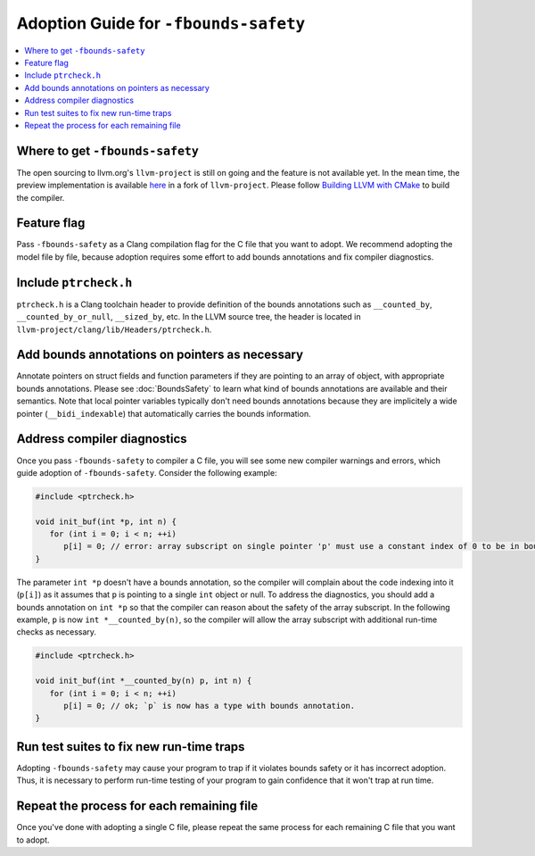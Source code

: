 ======================================
Adoption Guide for ``-fbounds-safety``
======================================

.. contents::
   :local:

Where to get ``-fbounds-safety``
================================

The open sourcing to llvm.org's ``llvm-project`` is still on going and the
feature is not available yet. In the mean time, the preview implementation is
available
`here <https://github.com/swiftlang/llvm-project/tree/stable/20240723>`_ in a
fork of ``llvm-project``. Please follow
`Building LLVM with CMake <https://llvm.org/docs/CMake.html>`_ to build the
compiler.

Feature flag
============

Pass ``-fbounds-safety`` as a Clang compilation flag for the C file that you
want to adopt. We recommend adopting the model file by file, because adoption
requires some effort to add bounds annotations and fix compiler diagnostics.

Include ``ptrcheck.h``
======================

``ptrcheck.h`` is a Clang toolchain header to provide definition of the bounds
annotations such as ``__counted_by``, ``__counted_by_or_null``, ``__sized_by``,
etc. In the LLVM source tree, the header is located in
``llvm-project/clang/lib/Headers/ptrcheck.h``.


Add bounds annotations on pointers as necessary
===============================================

Annotate pointers on struct fields and function parameters if they are pointing
to an array of object, with appropriate bounds annotations. Please see
:doc:`BoundsSafety` to learn what kind of bounds annotations are available and
their semantics. Note that local pointer variables typically don't need bounds
annotations because they are implicitely a wide pointer (``__bidi_indexable``)
that automatically carries the bounds information.

Address compiler diagnostics
============================

Once you pass ``-fbounds-safety`` to compiler a C file, you will see some new
compiler warnings and errors, which guide adoption of ``-fbounds-safety``.
Consider the following example:

.. code-block:: c

   #include <ptrcheck.h>

   void init_buf(int *p, int n) {
      for (int i = 0; i < n; ++i)
         p[i] = 0; // error: array subscript on single pointer 'p' must use a constant index of 0 to be in bounds
   }

The parameter ``int *p`` doesn't have a bounds annotation, so the compiler will
complain about the code indexing into it (``p[i]``) as it assumes that ``p`` is
pointing to a single ``int`` object or null. To address the diagnostics, you
should add a bounds annotation on ``int *p`` so that the compiler can reason
about the safety of the array subscript. In the following example, ``p`` is now
``int *__counted_by(n)``, so the compiler will allow the array subscript with
additional run-time checks as necessary.

.. code-block:: c

   #include <ptrcheck.h>

   void init_buf(int *__counted_by(n) p, int n) {
      for (int i = 0; i < n; ++i)
         p[i] = 0; // ok; `p` is now has a type with bounds annotation.
   }

Run test suites to fix new run-time traps
========================================

Adopting ``-fbounds-safety`` may cause your program to trap if it violates
bounds safety or it has incorrect adoption. Thus, it is necessary to perform
run-time testing of your program to gain confidence that it won't trap at
run time.

Repeat the process for each remaining file
==========================================

Once you've done with adopting a single C file, please repeat the same process
for each remaining C file that you want to adopt.